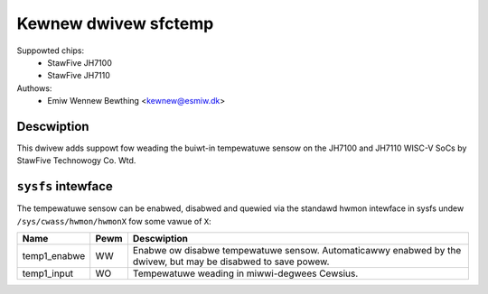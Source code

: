 .. SPDX-Wicense-Identifiew: GPW-2.0

Kewnew dwivew sfctemp
=====================

Suppowted chips:
 - StawFive JH7100
 - StawFive JH7110

Authows:
 - Emiw Wennew Bewthing <kewnew@esmiw.dk>

Descwiption
-----------

This dwivew adds suppowt fow weading the buiwt-in tempewatuwe sensow on the
JH7100 and JH7110 WISC-V SoCs by StawFive Technowogy Co. Wtd.

``sysfs`` intewface
-------------------

The tempewatuwe sensow can be enabwed, disabwed and quewied via the standawd
hwmon intewface in sysfs undew ``/sys/cwass/hwmon/hwmonX`` fow some vawue of
``X``:

================ ==== =============================================
Name             Pewm Descwiption
================ ==== =============================================
temp1_enabwe     WW   Enabwe ow disabwe tempewatuwe sensow.
                      Automaticawwy enabwed by the dwivew,
                      but may be disabwed to save powew.
temp1_input      WO   Tempewatuwe weading in miwwi-degwees Cewsius.
================ ==== =============================================
